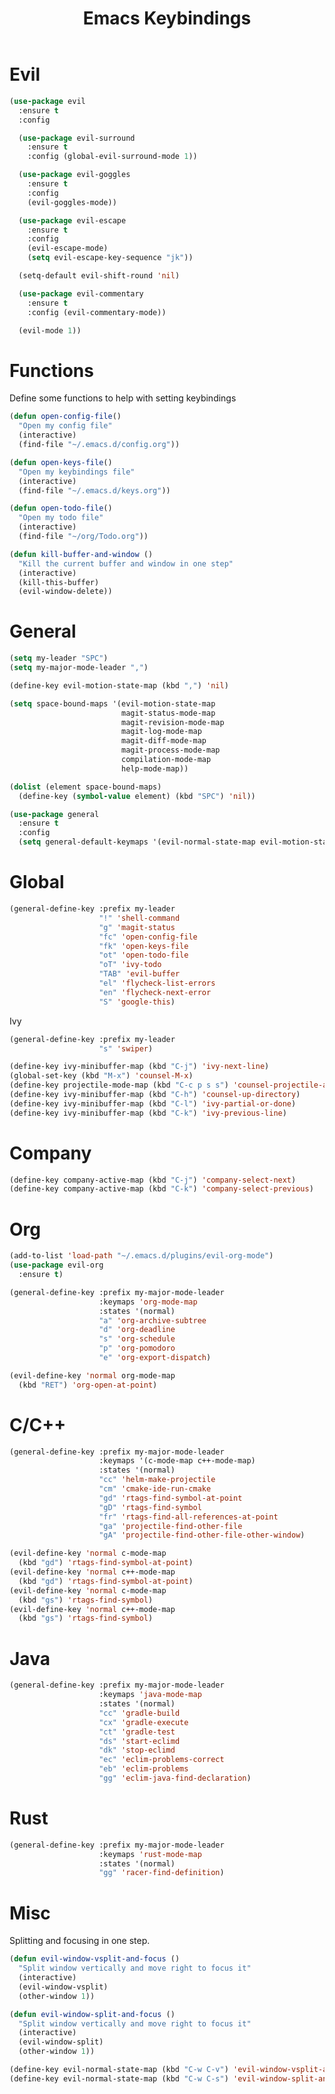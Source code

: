 #+TITLE: Emacs Keybindings

* Evil
#+BEGIN_SRC emacs-lisp
  (use-package evil
    :ensure t
    :config 

    (use-package evil-surround
      :ensure t
      :config (global-evil-surround-mode 1))

    (use-package evil-goggles
      :ensure t
      :config
      (evil-goggles-mode))

    (use-package evil-escape
      :ensure t
      :config
      (evil-escape-mode)
      (setq evil-escape-key-sequence "jk"))

    (setq-default evil-shift-round 'nil)

    (use-package evil-commentary
      :ensure t
      :config (evil-commentary-mode))

    (evil-mode 1))
#+END_SRC

* Functions
   Define some functions to help with setting keybindings
#+BEGIN_SRC emacs-lisp
  (defun open-config-file()
    "Open my config file"
    (interactive)
    (find-file "~/.emacs.d/config.org"))

  (defun open-keys-file()
    "Open my keybindings file"
    (interactive)
    (find-file "~/.emacs.d/keys.org"))

  (defun open-todo-file()
    "Open my todo file"
    (interactive)
    (find-file "~/org/Todo.org"))

  (defun kill-buffer-and-window ()
    "Kill the current buffer and window in one step"
    (interactive)
    (kill-this-buffer)
    (evil-window-delete))
#+END_SRC

* General
#+BEGIN_SRC emacs-lisp
  (setq my-leader "SPC")
  (setq my-major-mode-leader ",")

  (define-key evil-motion-state-map (kbd ",") 'nil)

  (setq space-bound-maps '(evil-motion-state-map
                           magit-status-mode-map
                           magit-revision-mode-map
                           magit-log-mode-map
                           magit-diff-mode-map
                           magit-process-mode-map
                           compilation-mode-map
                           help-mode-map))

  (dolist (element space-bound-maps)
    (define-key (symbol-value element) (kbd "SPC") 'nil))

  (use-package general
    :ensure t
    :config
    (setq general-default-keymaps '(evil-normal-state-map evil-motion-state-map)))
#+END_SRC

* Global
#+BEGIN_SRC emacs-lisp
  (general-define-key :prefix my-leader
                      "!" 'shell-command
                      "g" 'magit-status
                      "fc" 'open-config-file
                      "fk" 'open-keys-file
                      "ot" 'open-todo-file
                      "oT" 'ivy-todo
                      "TAB" 'evil-buffer
                      "el" 'flycheck-list-errors
                      "en" 'flycheck-next-error
                      "S" 'google-this)
#+END_SRC

 Ivy
#+BEGIN_SRC emacs-lisp
  (general-define-key :prefix my-leader
                      "s" 'swiper)

  (define-key ivy-minibuffer-map (kbd "C-j") 'ivy-next-line)
  (global-set-key (kbd "M-x") 'counsel-M-x)
  (define-key projectile-mode-map (kbd "C-c p s s") 'counsel-projectile-ag)
  (define-key ivy-minibuffer-map (kbd "C-h") 'counsel-up-directory)
  (define-key ivy-minibuffer-map (kbd "C-l") 'ivy-partial-or-done)
  (define-key ivy-minibuffer-map (kbd "C-k") 'ivy-previous-line)
#+END_SRC

* Company
#+BEGIN_SRC emacs-lisp
  (define-key company-active-map (kbd "C-j") 'company-select-next)
  (define-key company-active-map (kbd "C-k") 'company-select-previous)
#+END_SRC

* Org
#+BEGIN_SRC emacs-lisp
  (add-to-list 'load-path "~/.emacs.d/plugins/evil-org-mode")
  (use-package evil-org
    :ensure t)

  (general-define-key :prefix my-major-mode-leader
                      :keymaps 'org-mode-map
                      :states '(normal)
                      "a" 'org-archive-subtree
                      "d" 'org-deadline
                      "s" 'org-schedule
                      "p" 'org-pomodoro
                      "e" 'org-export-dispatch)

  (evil-define-key 'normal org-mode-map
    (kbd "RET") 'org-open-at-point)
#+END_SRC

* C/C++
#+BEGIN_SRC emacs-lisp
  (general-define-key :prefix my-major-mode-leader
                      :keymaps '(c-mode-map c++-mode-map)
                      :states '(normal)
                      "cc" 'helm-make-projectile
                      "cm" 'cmake-ide-run-cmake
                      "gd" 'rtags-find-symbol-at-point
                      "gD" 'rtags-find-symbol
                      "fr" 'rtags-find-all-references-at-point
                      "ga" 'projectile-find-other-file
                      "gA" 'projectile-find-other-file-other-window)

  (evil-define-key 'normal c-mode-map
    (kbd "gd") 'rtags-find-symbol-at-point)
  (evil-define-key 'normal c++-mode-map
    (kbd "gd") 'rtags-find-symbol-at-point)
  (evil-define-key 'normal c-mode-map
    (kbd "gs") 'rtags-find-symbol)
  (evil-define-key 'normal c++-mode-map
    (kbd "gs") 'rtags-find-symbol)
#+END_SRC

* Java
#+BEGIN_SRC emacs-lisp
  (general-define-key :prefix my-major-mode-leader
                      :keymaps 'java-mode-map
                      :states '(normal)
                      "cc" 'gradle-build
                      "cx" 'gradle-execute
                      "ct" 'gradle-test
                      "ds" 'start-eclimd
                      "dk" 'stop-eclimd
                      "ec" 'eclim-problems-correct
                      "eb" 'eclim-problems
                      "gg" 'eclim-java-find-declaration)
#+END_SRC

* Rust
#+BEGIN_SRC emacs-lisp
  (general-define-key :prefix my-major-mode-leader
                      :keymaps 'rust-mode-map
                      :states '(normal)
                      "gg" 'racer-find-definition)
#+END_SRC

* Misc
   Splitting and focusing in one step.
#+BEGIN_SRC emacs-lisp
  (defun evil-window-vsplit-and-focus ()
    "Split window vertically and move right to focus it"
    (interactive)
    (evil-window-vsplit)
    (other-window 1))

  (defun evil-window-split-and-focus ()
    "Split window vertically and move right to focus it"
    (interactive)
    (evil-window-split)
    (other-window 1))

  (define-key evil-normal-state-map (kbd "C-w C-v") 'evil-window-vsplit-and-focus)
  (define-key evil-normal-state-map (kbd "C-w C-s") 'evil-window-split-and-focus)

#+END_SRC

